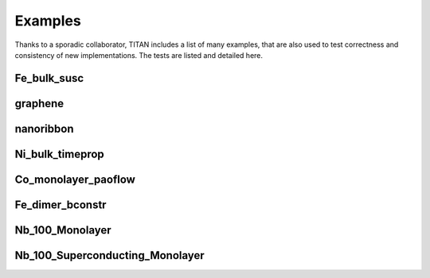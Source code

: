 .. index:: examples

Examples
========

Thanks to a sporadic collaborator, TITAN includes a list of many examples, that are also used to test correctness and consistency of new implementations.
The tests are listed and detailed here.

Fe_bulk_susc
------------


graphene
--------


nanoribbon
----------


Ni_bulk_timeprop
----------------


Co_monolayer_paoflow
--------------------


Fe_dimer_bconstr
----------------


Nb_100_Monolayer
----------------


Nb_100_Superconducting_Monolayer
--------------------------------

